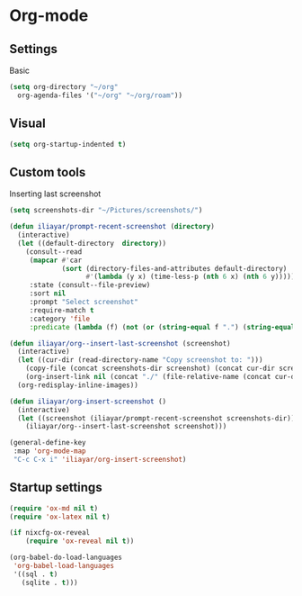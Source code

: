 * Org-mode
** Settings
Basic
#+begin_src emacs-lisp
  (setq org-directory "~/org"
	org-agenda-files '("~/org" "~/org/roam"))
#+end_src
** Visual
#+begin_src emacs-lisp
  (setq org-startup-indented t)
#+end_src
** Custom tools
Inserting last screenshot
#+BEGIN_SRC emacs-lisp
  (setq screenshots-dir "~/Pictures/screenshots/")

  (defun iliayar/prompt-recent-screenshot (directory)
    (interactive)
    (let ((default-directory  directory))
      (consult--read
       (mapcar #'car
               (sort (directory-files-and-attributes default-directory)
                     #'(lambda (y x) (time-less-p (nth 6 x) (nth 6 y)))))
       :state (consult--file-preview)
       :sort nil
       :prompt "Select screenshot"
       :require-match t
       :category 'file
       :predicate (lambda (f) (not (or (string-equal f ".") (string-equal f "..")))))))

  (defun iliayar/org--insert-last-screenshot (screenshot)
    (interactive)
    (let ((cur-dir (read-directory-name "Copy screenshot to: ")))
      (copy-file (concat screenshots-dir screenshot) (concat cur-dir screenshot) t)
      (org-insert-link nil (concat "./" (file-relative-name (concat cur-dir screenshot) default-directory))))
    (org-redisplay-inline-images))

  (defun iliayar/org-insert-screenshot ()
    (interactive)
    (let ((screenshot (iliayar/prompt-recent-screenshot screenshots-dir)))
      (iliayar/org--insert-last-screenshot screenshot)))

  (general-define-key
   :map 'org-mode-map
   "C-c C-x i" 'iliayar/org-insert-screenshot)
#+END_SRC

** Startup settings
#+begin_src emacs-lisp
    (require 'ox-md nil t)
    (require 'ox-latex nil t)

    (if nixcfg-ox-reveal
        (require 'ox-reveal nil t))

    (org-babel-do-load-languages
     'org-babel-load-languages
     '((sql . t)
       (sqlite . t)))
#+end_src

